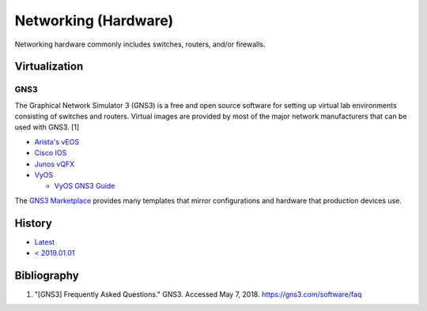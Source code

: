 Networking (Hardware)
=====================

Networking hardware commonly includes switches, routers, and/or firewalls.

Virtualization
--------------

GNS3
^^^^
The Graphical Network Simulator 3 (GNS3) is a free and open source software for setting up virtual lab environments consisting of switches and routers. Virtual images are provided by most of the major network manufacturers that can be used with GNS3. [1]

-  `Arista's vEOS <https://eos.arista.com/veos-running-eos-in-a-vm/#Download_vEOS>`__
-  `Cisco IOS <https://software.cisco.com/download/release.html?mdfid=286312239&softwareid=282088129&release=7.0(3)I5(1)&flowid=81422>`__
-  `Junos vQFX <https://app.vagrantup.com/juniper>`__
-  `VyOS <http://0.bg.mirrors.vyos.net/iso/release/>`__

   -  `VyOS GNS3 Guide <https://wiki.vyos.net/wiki/VyOS_on_GNS3>`__

The `GNS3 Marketplace <https://www.gns3.com/marketplace/appliances>`__ provides many templates that mirror configurations and hardware that production devices use.

History
-------

-  `Latest <https://github.com/LukeShortCloud/rootpages/commits/main/src/networking/networking_hardware.rst>`__
-  `< 2019.01.01 <https://github.com/LukeShortCloud/rootpages/commits/main/src/networking_hardware.rst>`__

Bibliography
------------

1. "[GNS3] Frequently Asked Questions." GNS3. Accessed May 7, 2018. https://gns3.com/software/faq
